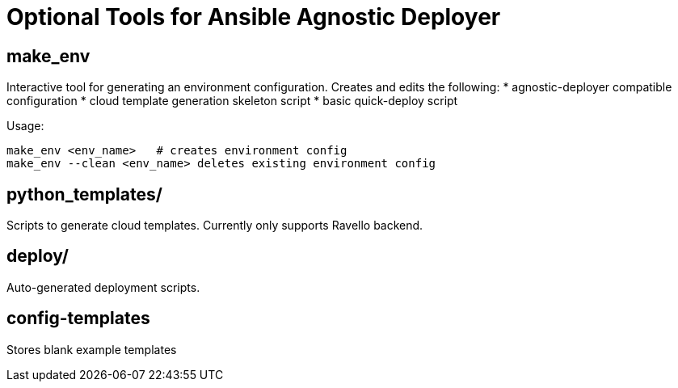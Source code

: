 = Optional Tools for Ansible Agnostic Deployer

== make_env
Interactive tool for generating an environment configuration. Creates and edits the following:
* agnostic-deployer compatible configuration
* cloud template generation skeleton script
* basic quick-deploy script

Usage:
----
make_env <env_name>   # creates environment config
make_env --clean <env_name> deletes existing environment config
----

== python_templates/ 
Scripts to generate cloud templates.  Currently only supports Ravello backend.

== deploy/
Auto-generated deployment scripts.

== config-templates
Stores blank example templates
